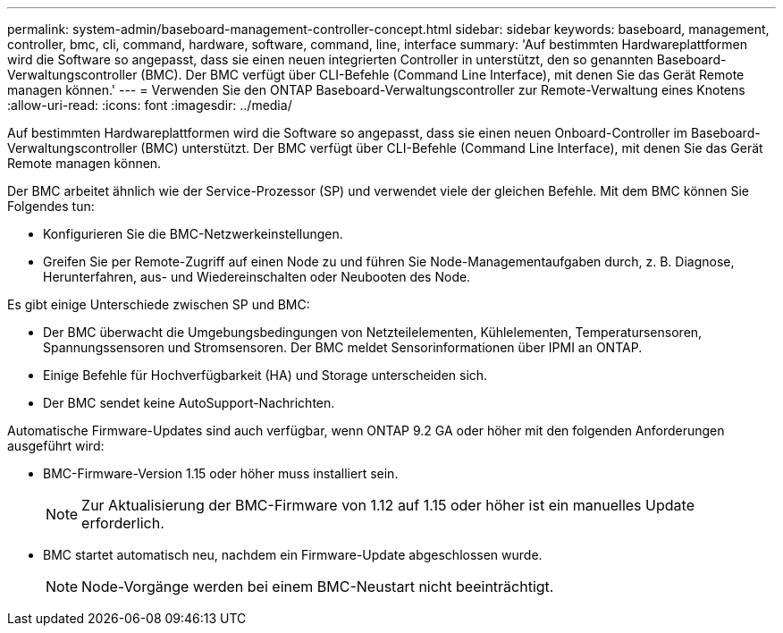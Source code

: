 ---
permalink: system-admin/baseboard-management-controller-concept.html 
sidebar: sidebar 
keywords: baseboard, management, controller, bmc, cli, command, hardware, software, command, line, interface 
summary: 'Auf bestimmten Hardwareplattformen wird die Software so angepasst, dass sie einen neuen integrierten Controller in unterstützt, den so genannten Baseboard-Verwaltungscontroller (BMC). Der BMC verfügt über CLI-Befehle (Command Line Interface), mit denen Sie das Gerät Remote managen können.' 
---
= Verwenden Sie den ONTAP Baseboard-Verwaltungscontroller zur Remote-Verwaltung eines Knotens
:allow-uri-read: 
:icons: font
:imagesdir: ../media/


[role="lead"]
Auf bestimmten Hardwareplattformen wird die Software so angepasst, dass sie einen neuen Onboard-Controller im Baseboard-Verwaltungscontroller (BMC) unterstützt. Der BMC verfügt über CLI-Befehle (Command Line Interface), mit denen Sie das Gerät Remote managen können.

Der BMC arbeitet ähnlich wie der Service-Prozessor (SP) und verwendet viele der gleichen Befehle. Mit dem BMC können Sie Folgendes tun:

* Konfigurieren Sie die BMC-Netzwerkeinstellungen.
* Greifen Sie per Remote-Zugriff auf einen Node zu und führen Sie Node-Managementaufgaben durch, z. B. Diagnose, Herunterfahren, aus- und Wiedereinschalten oder Neubooten des Node.


Es gibt einige Unterschiede zwischen SP und BMC:

* Der BMC überwacht die Umgebungsbedingungen von Netzteilelementen, Kühlelementen, Temperatursensoren, Spannungssensoren und Stromsensoren. Der BMC meldet Sensorinformationen über IPMI an ONTAP.
* Einige Befehle für Hochverfügbarkeit (HA) und Storage unterscheiden sich.
* Der BMC sendet keine AutoSupport-Nachrichten.


Automatische Firmware-Updates sind auch verfügbar, wenn ONTAP 9.2 GA oder höher mit den folgenden Anforderungen ausgeführt wird:

* BMC-Firmware-Version 1.15 oder höher muss installiert sein.
+
[NOTE]
====
Zur Aktualisierung der BMC-Firmware von 1.12 auf 1.15 oder höher ist ein manuelles Update erforderlich.

====
* BMC startet automatisch neu, nachdem ein Firmware-Update abgeschlossen wurde.
+
[NOTE]
====
Node-Vorgänge werden bei einem BMC-Neustart nicht beeinträchtigt.

====

